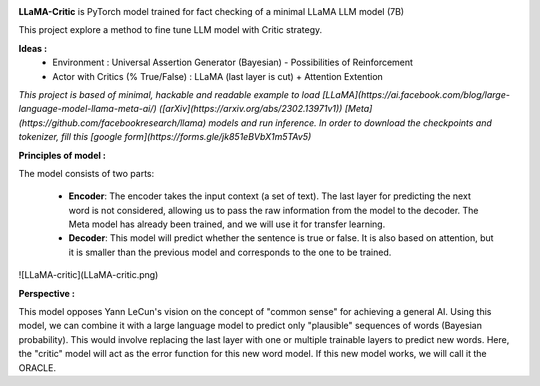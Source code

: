 .. -*- mode: rst -*-

.. image:: https://raw.githubusercontent.com/fabienfrfr/LLaMA-Critic/main/branding/logo.png

**LLaMA-Critic** is PyTorch model trained for fact checking of a minimal LLaMA LLM model (7B)

This project explore a method to fine tune LLM model with Critic strategy.

**Ideas :** 
  - Environment : Universal Assertion Generator (Bayesian) - Possibilities of Reinforcement 
  - Actor with Critics (% True/False) : LLaMA (last layer is cut) + Attention Extention

*This project is based of minimal, hackable and readable example to load [LLaMA](https://ai.facebook.com/blog/large-language-model-llama-meta-ai/) ([arXiv](https://arxiv.org/abs/2302.13971v1)) [Meta](https://github.com/facebookresearch/llama) models and run inference. In order to download the checkpoints and tokenizer, fill this [google form](https://forms.gle/jk851eBVbX1m5TAv5)*

**Principles of model :**

The model consists of two parts:

  - **Encoder**: The encoder takes the input context (a set of text). The last layer for predicting the next word is not considered, allowing us to pass the raw information from the model to the decoder. The Meta model has already been trained, and we will use it for transfer learning.
  - **Decoder**: This model will predict whether the sentence is true or false. It is also based on attention, but it is smaller than the previous model and corresponds to the one to be trained.

![LLaMA-critic](LLaMA-critic.png)

**Perspective :**

This model opposes Yann LeCun's vision on the concept of "common sense" for achieving a general AI. Using this model, we can combine it with a large language model to predict only "plausible" sequences of words (Bayesian probability). This would involve replacing the last layer with one or multiple trainable layers to predict new words. Here, the "critic" model will act as the error function for this new word model. If this new model works, we will call it the ORACLE.
